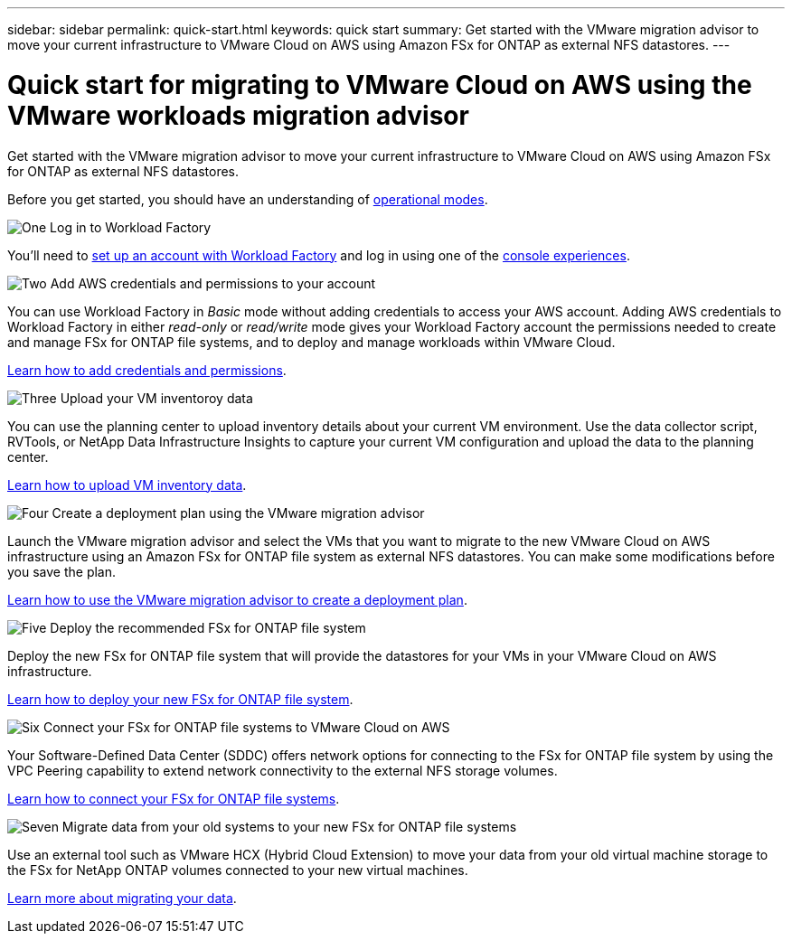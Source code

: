 ---
sidebar: sidebar
permalink: quick-start.html
keywords: quick start
summary: Get started with the VMware migration advisor to move your current infrastructure to VMware Cloud on AWS using Amazon FSx for ONTAP as external NFS datastores.
---

= Quick start for migrating to VMware Cloud on AWS using the VMware workloads migration advisor
:icons: font
:imagesdir: ./media/

[.lead]
Get started with the VMware migration advisor to move your current infrastructure to VMware Cloud on AWS using Amazon FSx for ONTAP as external NFS datastores.

Before you get started, you should have an understanding of https://docs.netapp.com/us-en/workload-setup-admin/operational-modes.html[operational modes^].

.image:https://raw.githubusercontent.com/NetAppDocs/common/main/media/number-1.png[One] Log in to Workload Factory

[role="quick-margin-para"]
You'll need to https://docs.netapp.com/us-en/workload-setup-admin/sign-up-saas.html[set up an account with Workload Factory^] and log in using one of the https://docs.netapp.com/us-en/workload-setup-admin/console-experiences.html[console experiences^].

.image:https://raw.githubusercontent.com/NetAppDocs/common/main/media/number-2.png[Two] Add AWS credentials and permissions to your account

[role="quick-margin-para"]
You can use Workload Factory in _Basic_ mode without adding credentials to access your AWS account. Adding AWS credentials to Workload Factory in either _read-only_ or _read/write_ mode gives your Workload Factory account the permissions needed to create and manage FSx for ONTAP file systems, and to deploy and manage workloads within VMware Cloud.

[role="quick-margin-para"]
https://docs.netapp.com/us-en/workload-setup-admin/add-credentials.html[Learn how to add credentials and permissions^].

.image:https://raw.githubusercontent.com/NetAppDocs/common/main/media/number-3.png[Three] Upload your VM inventoroy data

[role="quick-margin-para"]
You can use the planning center to upload inventory details about your current VM environment. Use the data collector script, RVTools, or NetApp Data Infrastructure Insights to capture your current VM configuration and upload the data to the planning center.

[role="quick-margin-para"]
link:upload-vm-inventory.html[Learn how to upload VM inventory data^].

.image:https://raw.githubusercontent.com/NetAppDocs/common/main/media/number-4.png[Four] Create a deployment plan using the VMware migration advisor 

[role="quick-margin-para"]
Launch the VMware migration advisor and select the VMs that you want to migrate to the new VMware Cloud on AWS infrastructure using an Amazon FSx for ONTAP file system as external NFS datastores. You can make some modifications before you save the plan.

[role="quick-margin-para"]
link:launch-onboarding-advisor.html[Learn how to use the VMware migration advisor to create a deployment plan].

.image:https://raw.githubusercontent.com/NetAppDocs/common/main/media/number-5.png[Five] Deploy the recommended FSx for ONTAP file system

[role="quick-margin-para"]
Deploy the new FSx for ONTAP file system that will provide the datastores for your VMs in your VMware Cloud on AWS infrastructure.

[role="quick-margin-para"]
link:deploy-fsx-file-system.html[Learn how to deploy your new FSx for ONTAP file system].

.image:https://raw.githubusercontent.com/NetAppDocs/common/main/media/number-6.png[Six] Connect your FSx for ONTAP file systems to VMware Cloud on AWS

[role="quick-margin-para"]
Your Software-Defined Data Center (SDDC) offers network options for connecting to the FSx for ONTAP file system by using the VPC Peering capability to extend network connectivity to the external NFS storage volumes.

[role="quick-margin-para"]
link:connect-sddc-to-fsx.html[Learn how to connect your FSx for ONTAP file systems].

.image:https://raw.githubusercontent.com/NetAppDocs/common/main/media/number-7.png[Seven] Migrate data from your old systems to your new FSx for ONTAP file systems

[role="quick-margin-para"]
Use an external tool such as VMware HCX (Hybrid Cloud Extension) to move your data from your old virtual machine storage to the FSx for NetApp ONTAP volumes connected to your new virtual machines.

[role="quick-margin-para"]
link:migrate-data.html[Learn more about migrating your data].
